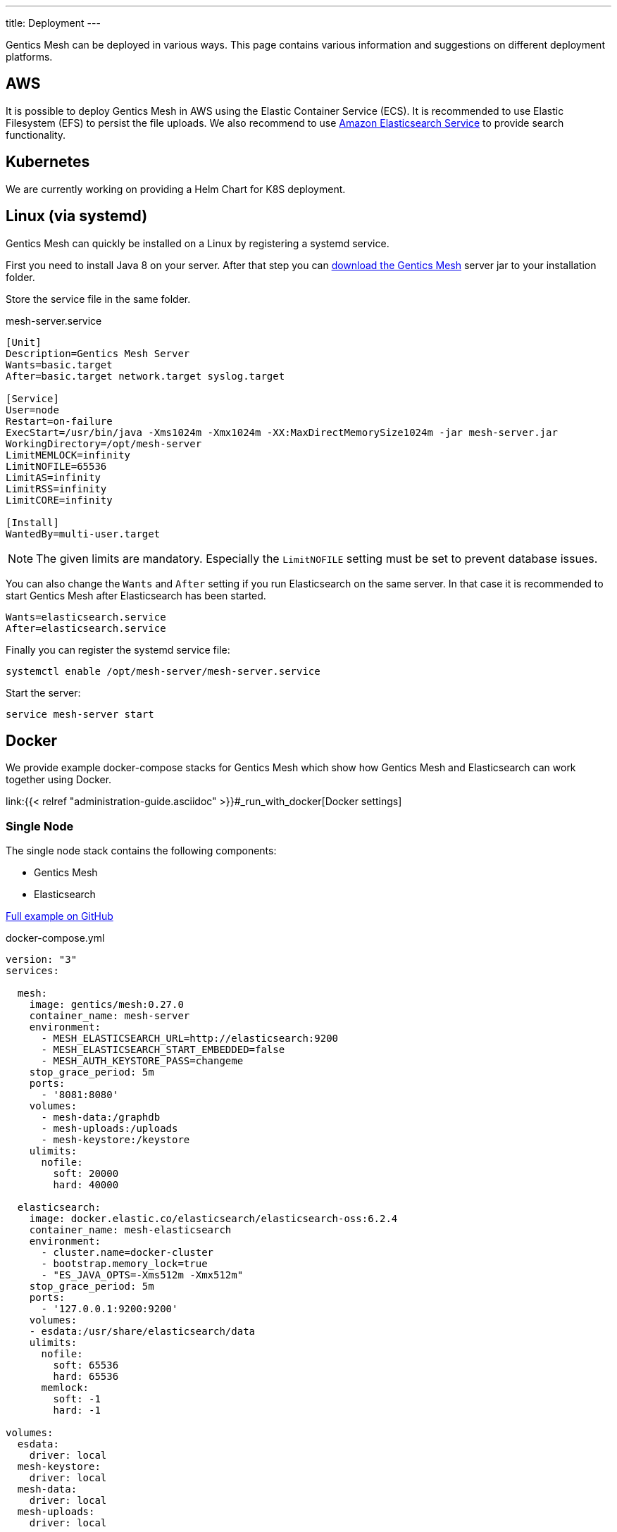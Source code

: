 ---
title: Deployment
---

:icons: font
:source-highlighter: prettify
:toc:

Gentics Mesh can be deployed in various ways. This page contains various information and suggestions on different deployment platforms.

== AWS

It is possible to deploy Gentics Mesh in AWS using the Elastic Container Service (ECS). It is recommended to use Elastic Filesystem (EFS) to persist the file uploads. We also recommend to use link:https://aws.amazon.com/de/elasticsearch-service/[Amazon Elasticsearch Service] to provide search functionality.

////
== Heroku

```bash
heroku container:login
docker login --username=_ --password=$(heroku auth:token) registry.heroku.com

docker pull gentics/mesh-demo:0.27.0
docker tag gentics/mesh-demo:0.27.0 registry.heroku.com/mesh-test/worker
docker push registry.heroku.com/mesh-test/worker
```
////


== Kubernetes

We are currently working on providing a Helm Chart for K8S deployment.

== Linux (via systemd)

Gentics Mesh can quickly be installed on a Linux by registering a systemd service.

First you need to install Java 8 on your server. After that step you can link:/download[download the Gentics Mesh] server jar to your installation folder.

Store the service file in the same folder.

.mesh-server.service
[source,bash]
----
[Unit]
Description=Gentics Mesh Server
Wants=basic.target
After=basic.target network.target syslog.target

[Service]
User=node
Restart=on-failure
ExecStart=/usr/bin/java -Xms1024m -Xmx1024m -XX:MaxDirectMemorySize1024m -jar mesh-server.jar
WorkingDirectory=/opt/mesh-server
LimitMEMLOCK=infinity
LimitNOFILE=65536
LimitAS=infinity
LimitRSS=infinity
LimitCORE=infinity

[Install]
WantedBy=multi-user.target
----

NOTE: The given limits are mandatory. Especially the `LimitNOFILE` setting must be set to prevent database issues.

You can also change the `Wants` and `After` setting if you run Elasticsearch on the same server. In that case it is recommended to start Gentics Mesh after Elasticsearch has been started.

```
Wants=elasticsearch.service
After=elasticsearch.service
```

Finally you can register the systemd service file:

```bash
systemctl enable /opt/mesh-server/mesh-server.service
```

Start the server:

```bash
service mesh-server start
```

== Docker

We provide example docker-compose stacks for Gentics Mesh which show how Gentics Mesh and Elasticsearch can work together using Docker.

link:{{< relref "administration-guide.asciidoc" >}}#_run_with_docker[Docker settings]

=== Single Node

The single node stack contains the following components:

* Gentics Mesh 
* Elasticsearch

link:https://github.com/gentics/mesh-compose/tree/master[Full example on GitHub]

.docker-compose.yml
[source,xml]
----
version: "3"
services:

  mesh:
    image: gentics/mesh:0.27.0
    container_name: mesh-server
    environment:
      - MESH_ELASTICSEARCH_URL=http://elasticsearch:9200
      - MESH_ELASTICSEARCH_START_EMBEDDED=false
      - MESH_AUTH_KEYSTORE_PASS=changeme
    stop_grace_period: 5m
    ports:
      - '8081:8080'
    volumes:
      - mesh-data:/graphdb
      - mesh-uploads:/uploads
      - mesh-keystore:/keystore
    ulimits:
      nofile:
        soft: 20000
        hard: 40000

  elasticsearch:
    image: docker.elastic.co/elasticsearch/elasticsearch-oss:6.2.4
    container_name: mesh-elasticsearch
    environment:
      - cluster.name=docker-cluster
      - bootstrap.memory_lock=true
      - "ES_JAVA_OPTS=-Xms512m -Xmx512m"
    stop_grace_period: 5m
    ports:
      - '127.0.0.1:9200:9200'
    volumes:
    - esdata:/usr/share/elasticsearch/data
    ulimits:
      nofile:
        soft: 65536
        hard: 65536
      memlock:
        soft: -1
        hard: -1

volumes:
  esdata:
    driver: local
  mesh-keystore:
    driver: local
  mesh-data:
    driver: local
  mesh-uploads:
    driver: local
----

NOTE: The `stop_grace_period` setting is important to allow for a clean shutdown of Gentics Mesh.

==== Cluster

The cluster stack contains the following components:

* Gentics Mesh (Three instances)
* Elasticsearch
* Nginx (Loadbalancer over three Gentics Mesh instances)
* Gentics Mesh Backup Instance (Optional)

link:https://github.com/gentics/mesh-compose/tree/clustering[Full example on GitHub]
